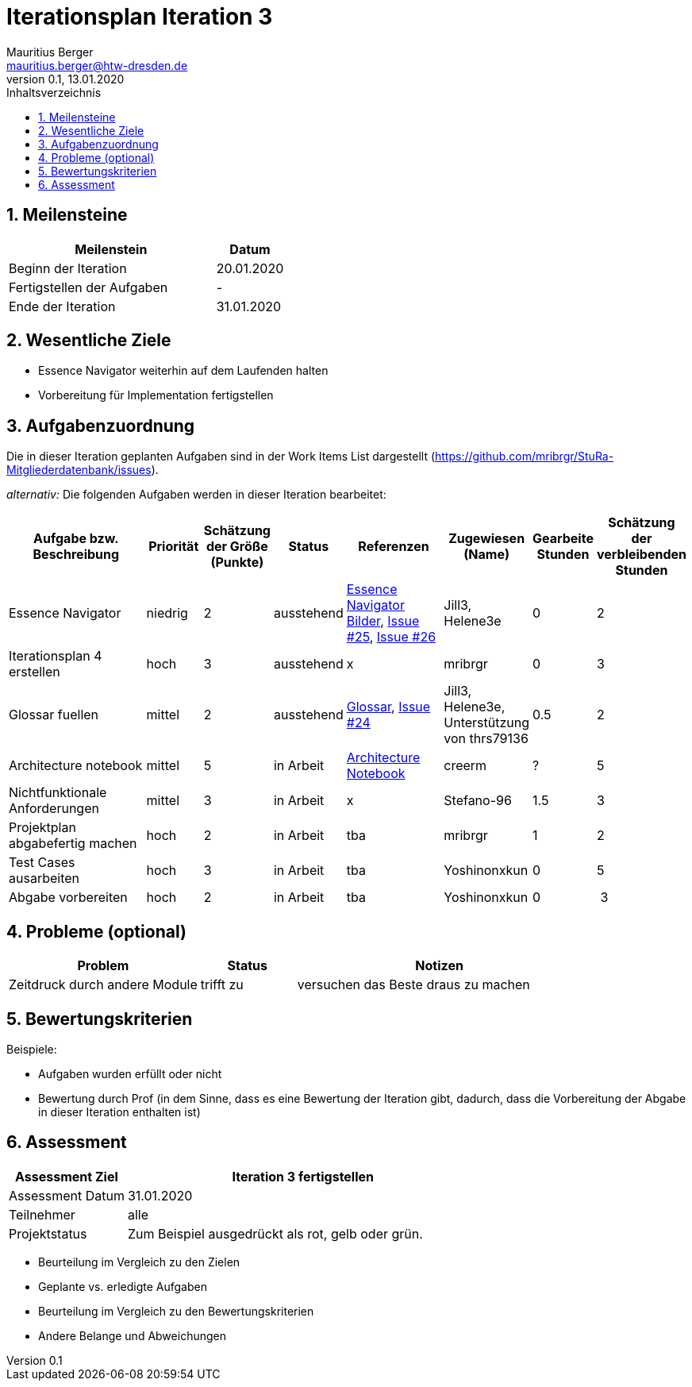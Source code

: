 = Iterationsplan Iteration 3
Mauritius Berger <mauritius.berger@htw-dresden.de>
0.1, 13.01.2020
:toc: 
:toc-title: Inhaltsverzeichnis
:sectnums:
:icons: font

== Meilensteine
//Meilensteine zeigen den Ablauf der Iteration, wie z.B. den Beginn und das Ende, Zwischen-Meilensteine, Synchronisation mit anderen Teams, Demos usw.

[%header, cols="3,1"]
|===
|Meilenstein
|Datum
|Beginn der Iteration |20.01.2020
|Fertigstellen der Aufgaben|-
|Ende der Iteration	|31.01.2020
|===
	

== Wesentliche Ziele
//Nennen Sie 1-5 wesentliche Ziele für die Iteration.

* Essence Navigator weiterhin auf dem Laufenden halten
* Vorbereitung für Implementation fertigstellen


== Aufgabenzuordnung
//Dieser Abschnitt sollte einen Verweis auf die Work Items List enthalten, die die für diese Iteration vorgesehenen Aufgaben dokumentiert sowie die Zuordnung dieser Aufgaben zu Teammitgliedern. Alternativ können die Aufgaben für die Iteration und die Zuordnung zu Teammitgliedern in nachfolgender Tabelle dokumentiert werden - je nach dem, was einfacher für die Projektbeteiligten einfacher zu finden ist.

Die in dieser Iteration geplanten Aufgaben sind in der Work Items List dargestellt (https://github.com/mribrgr/StuRa-Mitgliederdatenbank/issues).

_alternativ:_ Die folgenden Aufgaben werden in dieser Iteration bearbeitet:
[%header, cols="3,1,1,1,2,1,1,1"]
|===
|Aufgabe bzw. Beschreibung	|Priorität  	|Schätzung der Größe (Punkte) | Status | Referenzen | Zugewiesen (Name) |	Gearbeite Stunden | Schätzung der verbleibenden Stunden

// wie immer
| Essence Navigator | niedrig | 2 | ausstehend | link:../../img/essenceNavigator[Essence Navigator Bilder], link:https://github.com/mribrgr/StuRa-Mitgliederdatenbank/issues/25[Issue #25], link:https://github.com/mribrgr/StuRa-Mitgliederdatenbank/issues/26[Issue #26] | Jill3, Helene3e | 0 | 2
| Iterationsplan 4 erstellen | hoch | 3 | ausstehend | x | mribrgr | 0 | 3

// alte Aufgaben
| Glossar fuellen | mittel | 2 | ausstehend | link:../glossary.adoc[Glossar], link:https://github.com/mribrgr/StuRa-Mitgliederdatenbank/issues/24[Issue #24] | Jill3, Helene3e, Unterstützung von thrs79136 | 0.5 | 2
| Architecture notebook | mittel | 5 | in Arbeit | link:../archit_notebook.adoc[Architecture Notebook] | creerm | ? | 5
| Nichtfunktionale Anforderungen | mittel | 3 | in Arbeit | x | Stefano-96 | 1.5 | 3
| Projektplan abgabefertig machen | hoch | 2 | in Arbeit | tba | mribrgr | 1 | 2
| Test Cases ausarbeiten | hoch | 3 | in Arbeit | tba | Yoshinonxkun | 0 | 5

// neue Aufgaben
| Abgabe vorbereiten | hoch | 2 | in Arbeit | tba | Yoshinonxkun | 0 | 3
| Klassendiagramme ausarbeiten | mittel | 3 in Arbeit | tba | creerm, benjamin-hempel, thrs7936 | 1 | 5
Was noch..?

|===
								
								
== Probleme (optional)
//Optional: Führen Sie alle Probleme auf, die in dieser Iteration adressiert werden sollen. Aktualisieren Sie den Status, wenn neue Probleme bei den täglichen / regelmäßigen Abstimmungen berichtet werden.

[%header, cols="2,1,3"]
|===
|Problem	| Status |	Notizen
|Zeitdruck durch andere Module	| trifft zu | versuchen das Beste draus zu machen
|===
		

== Bewertungskriterien
//Eine kurze Beschreibung, wie Erfüllung die o.g. Ziele bewertet werden sollen.
Beispiele:

* Aufgaben wurden erfüllt oder nicht
* Bewertung durch Prof (in dem Sinne, dass es eine Bewertung der Iteration gibt, dadurch, dass die Vorbereitung der Abgabe in dieser Iteration enthalten ist)

== Assessment
//In diesem Abschnitt werden die Ergebnisse und Maßnahmen der Bewertung erfasst und kommunziert. Die Bewertung wird üblicherweise am Ende jeder Iteration durchgeführt. Wenn Sie diese Bewertungen nicht machen, ist das Team möglicherweise nicht in der Lage,die eigene Arbeitsweise ("Way of Working") zu verbessern.

[%header, cols="1,3"]
|===
|Assessment Ziel	| Iteration 3 fertigstellen
|Assessment Datum | 31.01.2020
|Teilnehmer	| alle
|Projektstatus	| Zum Beispiel ausgedrückt als rot, gelb oder grün.
|===

* Beurteilung im Vergleich zu den Zielen
//Dokumentieren Sie, ob die angestrebten Ziele des Iterationsplans erreicht wurden.

* Geplante vs. erledigte Aufgaben
//Zusammenfassung, ob alle für die Iteration geplanten Aufgaben bearbeitet wurden und welche Aufgaben verschoben oder hinzugefügt wurden.

* Beurteilung im Vergleich zu den Bewertungskriterien
//Document whether you met the evaluation criteria as specified in the Iteration Plan. 
//Geben Sie an, ob Sie die o.g. Bewertungskriterien erfüllt haben. Das kann z.B. folgende Informationen enthalten: “Demo for Department X was well-received, with some concerns raised around usability,” or “495 test cases were automated with a 98% pass rate. 9 test cases were deferred because the corresponding Work Items were postponed.”

* Andere Belange und Abweichungen
//Führen Sie weitere Themen auf, für die eine Bewertung durchgeführt wurde. Beispiele sind Finanzen, Zeitabweichungen oder Feedback von Stakeholdern, die nicht bereits an anderer Stelle dokumentiert wurden.
